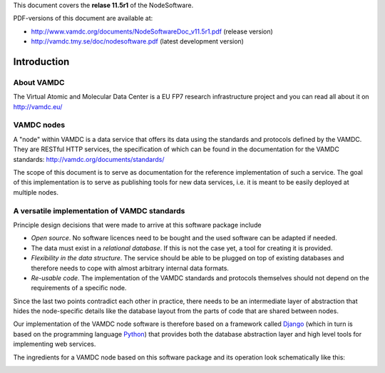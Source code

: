 
This document covers the **relase 11.5r1** of the NodeSoftware.


PDF-versions of this document are available at:

* http://www.vamdc.org/documents/NodeSoftwareDoc_v11.5r1.pdf (release version)
* http://vamdc.tmy.se/doc/nodesoftware.pdf (latest development version)


.. _intro:

Introduction
=============

About VAMDC
-------------

The Virtual Atomic and Molecular Data Center is a EU FP7 research 
infrastructure project and you can read all about it on http://vamdc.eu/


VAMDC nodes
-------------

A "node" within VAMDC is a data service that offers its data using the 
standards and protocols defined by the VAMDC. They are RESTful HTTP 
services, the specification of which can be found in the documentation for the VAMDC standards: http://vamdc.org/documents/standards/ 

The scope of this document is to serve as documentation for the 
reference implementation of such a service. The goal of this 
implementation is to serve as publishing tools for new data services, 
i.e. it is meant to be easily deployed at multiple nodes.


A versatile implementation of VAMDC standards
---------------------------------------------

Principle design decisions that were made to arrive at
this software package include

* *Open source*. No software licences need to be bought and the used 
  software can be adapted if needed.
* The data must exist in a *relational database*. If this is not the
  case yet, a tool for creating it is provided. 
* *Flexibility in the data structure*.
  The service should be able to be plugged on top of existing databases
  and therefore needs to cope with almost arbitrary internal data formats.
* *Re-usable code*. The implementation of the VAMDC standards and protocols
  themselves should not depend on the requirements of a specific node.

Since the last two points contradict each other in practice, there needs 
to be an intermediate layer of abstraction that hides the node-specific 
details like the database layout from the parts of code that are shared 
between nodes.

Our implementation of the VAMDC node software is therefore based on a 
framework called `Django <http://www.djangoproject.com/>`_ (which in 
turn is based on the programming language `Python 
<http://www.python.org>`_) that provides both the database abstraction 
layer and high level tools for implementing web services.

The ingredients for a VAMDC node based on this software package and its 
operation look schematically like this:

.. image:: nodelayout.png
   :width: 700 px
   :alt: Structural layout of a VAMDC node

